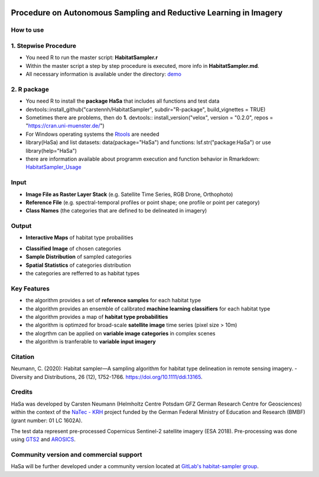 .. figure:: GitDocs/Logo.png
    :target: https://github.com/carstennh/HabitatSampler/tree/master/demo
    :align: center

==================================================================================================
Procedure on Autonomous Sampling and Reductive Learning in Imagery
==================================================================================================

How to use
----------------
1. Stepwise Procedure
----------------------------------
* You need R to run the master script: **HabitatSampler.r**
* Within the master script a step by step procedure is executed, more info in **HabitatSampler.md**.
* All necessary information is available under the directory: `demo <https://github.com/carstennh/HabitatSampler/tree/master/demo>`__

2. R package
--------------------
* You need R to install the **package HaSa** that includes all functions and test data
* devtools::install_github("carstennh/HabitatSampler", subdir="R-package", build_vignettes = TRUE)
* Sometimes there are problems, then do **1.** devtools:: install_version("velox", version = "0.2.0", repos = "https://cran.uni-muenster.de/") 
* For Windows operating systems the `Rtools <https://cran.r-project.org/bin/windows/Rtools/>`__ are needed

* library(HaSa) and list datasets: data(package="HaSa") and functions: lsf.str("package:HaSa") or use library(help="HaSa")
* there are information available about programm execution and function behavior in Rmarkdown: `HabitatSampler_Usage <https://github.com/carstennh/HabitatSampler/tree/master/R-package/vignettes>`__

Input
----------------
* **Image File as Raster Layer Stack** (e.g. Satellite Time Series, RGB Drone, Orthophoto)
* **Reference File** (e.g. spectral-temporal profiles or point shape; one profile or point per category)
* **Class Names** (the categories that are defined to be delineated in imagery)

Output
----------------
* **Interactive Maps** of habitat type probailities

.. image:: GitDocs/figure_1.png
           
* **Classified Image** of chosen categories
* **Sample Distribution** of sampled categories
* **Spatial Statistics** of categories distribution
* the categories are refferred to as habitat types


.. image:: GitDocs/figure_2.png

Key Features
----------------
* the algorithm provides a set of **reference samples** for each habitat type
* the algorithm provides an ensemble of calibrated **machine learning classifiers** for each habitat type
* the algorithm provides a map of **habitat type probabilities** 
* the algorithm is optimzed for broad-scale **satellite image** time series (pixel size > 10m)
* the alogrthm can be applied on **variable image categories** in complex scenes
* the algorithm is tranferable to **variable input imagery** 

Citation
----------------
Neumann, C. (2020): Habitat sampler—A sampling algorithm for habitat type delineation in remote sensing imagery. - Diversity and Distributions, 26 (12), 1752-1766. `<https://doi.org/10.1111/ddi.13165>`__.

Credits
----------------

HaSa was developed by Carsten Neumann (Helmholtz Centre Potsdam GFZ German Research Centre for Geosciences) within the context of the
`NaTec - KRH <http://www.heather-conservation-technology.com/>`__ project funded by the German Federal Ministry of Education and Research (BMBF) (grant number: 01 LC 1602A).

The test data represent pre-processed Copernicus Sentinel-2 satellite imagery (ESA 2018). Pre-processing was done using `GTS2 <https://www.gfz-potsdam.de/en/section/remote-sensing-and-geoinformatics/projects/closed-projects/gts2/>`__ and `AROSICS <https://github.com/GFZ/arosics>`__. 

Community version and commercial support
----------------------------------------

HaSa will be further developed under a community version located at `GitLab's habitat-sampler group <https://git.gfz-potsdam.de/habitat-sampler/HabitatSampler>`__.
